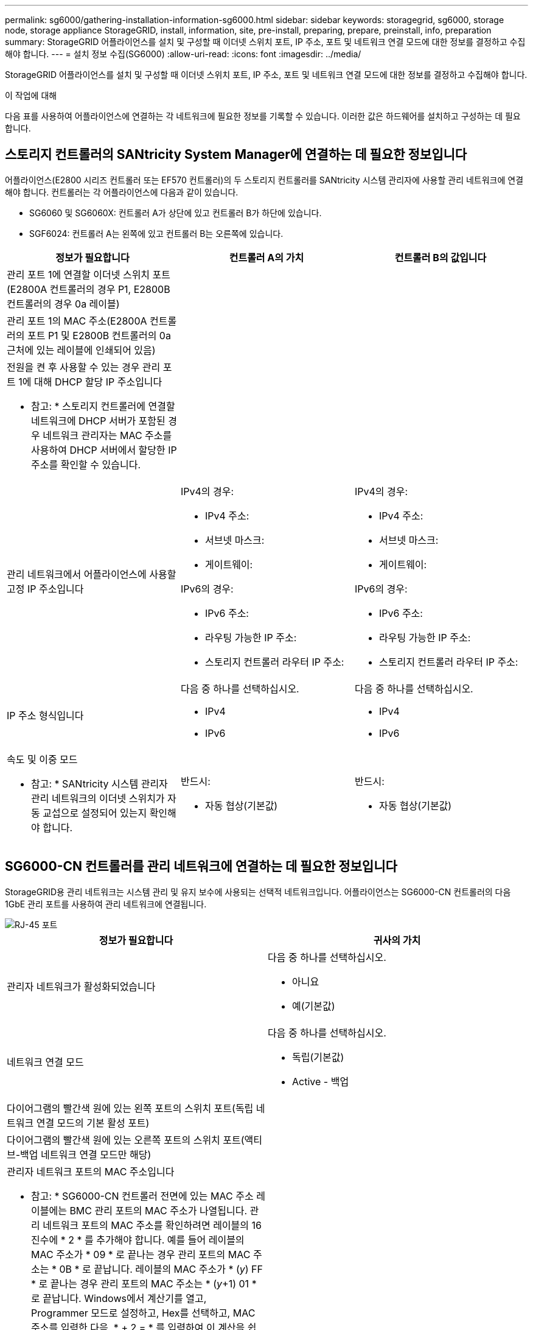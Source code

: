 ---
permalink: sg6000/gathering-installation-information-sg6000.html 
sidebar: sidebar 
keywords: storagegrid, sg6000, storage node, storage appliance StorageGRID, install, information, site, pre-install, preparing, prepare, preinstall, info, preparation 
summary: StorageGRID 어플라이언스를 설치 및 구성할 때 이더넷 스위치 포트, IP 주소, 포트 및 네트워크 연결 모드에 대한 정보를 결정하고 수집해야 합니다. 
---
= 설치 정보 수집(SG6000)
:allow-uri-read: 
:icons: font
:imagesdir: ../media/


[role="lead"]
StorageGRID 어플라이언스를 설치 및 구성할 때 이더넷 스위치 포트, IP 주소, 포트 및 네트워크 연결 모드에 대한 정보를 결정하고 수집해야 합니다.

.이 작업에 대해
다음 표를 사용하여 어플라이언스에 연결하는 각 네트워크에 필요한 정보를 기록할 수 있습니다. 이러한 값은 하드웨어를 설치하고 구성하는 데 필요합니다.



== 스토리지 컨트롤러의 SANtricity System Manager에 연결하는 데 필요한 정보입니다

어플라이언스(E2800 시리즈 컨트롤러 또는 EF570 컨트롤러)의 두 스토리지 컨트롤러를 SANtricity 시스템 관리자에 사용할 관리 네트워크에 연결해야 합니다. 컨트롤러는 각 어플라이언스에 다음과 같이 있습니다.

* SG6060 및 SG6060X: 컨트롤러 A가 상단에 있고 컨트롤러 B가 하단에 있습니다.
* SGF6024: 컨트롤러 A는 왼쪽에 있고 컨트롤러 B는 오른쪽에 있습니다.


|===
| 정보가 필요합니다 | 컨트롤러 A의 가치 | 컨트롤러 B의 값입니다 


 a| 
관리 포트 1에 연결할 이더넷 스위치 포트(E2800A 컨트롤러의 경우 P1, E2800B 컨트롤러의 경우 0a 레이블)
 a| 
 a| 



 a| 
관리 포트 1의 MAC 주소(E2800A 컨트롤러의 포트 P1 및 E2800B 컨트롤러의 0a 근처에 있는 레이블에 인쇄되어 있음)
 a| 
 a| 



 a| 
전원을 켠 후 사용할 수 있는 경우 관리 포트 1에 대해 DHCP 할당 IP 주소입니다

* 참고: * 스토리지 컨트롤러에 연결할 네트워크에 DHCP 서버가 포함된 경우 네트워크 관리자는 MAC 주소를 사용하여 DHCP 서버에서 할당한 IP 주소를 확인할 수 있습니다.
 a| 
 a| 



 a| 
관리 네트워크에서 어플라이언스에 사용할 고정 IP 주소입니다
 a| 
IPv4의 경우:

* IPv4 주소:
* 서브넷 마스크:
* 게이트웨이:


IPv6의 경우:

* IPv6 주소:
* 라우팅 가능한 IP 주소:
* 스토리지 컨트롤러 라우터 IP 주소:

 a| 
IPv4의 경우:

* IPv4 주소:
* 서브넷 마스크:
* 게이트웨이:


IPv6의 경우:

* IPv6 주소:
* 라우팅 가능한 IP 주소:
* 스토리지 컨트롤러 라우터 IP 주소:




 a| 
IP 주소 형식입니다
 a| 
다음 중 하나를 선택하십시오.

* IPv4
* IPv6

 a| 
다음 중 하나를 선택하십시오.

* IPv4
* IPv6




 a| 
속도 및 이중 모드

* 참고: * SANtricity 시스템 관리자 관리 네트워크의 이더넷 스위치가 자동 교섭으로 설정되어 있는지 확인해야 합니다.
 a| 
반드시:

* 자동 협상(기본값)

 a| 
반드시:

* 자동 협상(기본값)


|===


== SG6000-CN 컨트롤러를 관리 네트워크에 연결하는 데 필요한 정보입니다

StorageGRID용 관리 네트워크는 시스템 관리 및 유지 보수에 사용되는 선택적 네트워크입니다. 어플라이언스는 SG6000-CN 컨트롤러의 다음 1GbE 관리 포트를 사용하여 관리 네트워크에 연결됩니다.

image::../media/rj_45_ports_circled.png[RJ-45 포트]

|===
| 정보가 필요합니다 | 귀사의 가치 


 a| 
관리자 네트워크가 활성화되었습니다
 a| 
다음 중 하나를 선택하십시오.

* 아니요
* 예(기본값)




 a| 
네트워크 연결 모드
 a| 
다음 중 하나를 선택하십시오.

* 독립(기본값)
* Active - 백업




 a| 
다이어그램의 빨간색 원에 있는 왼쪽 포트의 스위치 포트(독립 네트워크 연결 모드의 기본 활성 포트)
 a| 



 a| 
다이어그램의 빨간색 원에 있는 오른쪽 포트의 스위치 포트(액티브-백업 네트워크 연결 모드만 해당)
 a| 



 a| 
관리자 네트워크 포트의 MAC 주소입니다

* 참고: * SG6000-CN 컨트롤러 전면에 있는 MAC 주소 레이블에는 BMC 관리 포트의 MAC 주소가 나열됩니다. 관리 네트워크 포트의 MAC 주소를 확인하려면 레이블의 16진수에 * 2 * 를 추가해야 합니다. 예를 들어 레이블의 MAC 주소가 * 09 * 로 끝나는 경우 관리 포트의 MAC 주소는 * 0B * 로 끝납니다. 레이블의 MAC 주소가 * (_y_) FF * 로 끝나는 경우 관리 포트의 MAC 주소는 * (_y_+1) 01 * 로 끝납니다. Windows에서 계산기를 열고, Programmer 모드로 설정하고, Hex를 선택하고, MAC 주소를 입력한 다음, * + 2 = * 를 입력하여 이 계산을 쉽게 수행할 수 있습니다.
 a| 



 a| 
전원을 켠 후 사용할 수 있는 경우, Admin Network 포트에 대해 DHCP가 할당한 IP 주소입니다

* 참고: * MAC 주소를 사용하여 할당된 IP를 조회하여 DHCP 할당 IP 주소를 확인할 수 있습니다.
 a| 
* IPv4 주소(CIDR):
* 게이트웨이:




 a| 
관리 네트워크의 어플라이언스 스토리지 노드에 사용할 고정 IP 주소입니다

* 참고: * 네트워크에 게이트웨이가 없는 경우 게이트웨이에 대해 동일한 정적 IPv4 주소를 지정합니다.
 a| 
* IPv4 주소(CIDR):
* 게이트웨이:




 a| 
관리 네트워크 서브넷(CIDR)
 a| 

|===


== SG6000-CN 컨트롤러에서 10/25-GbE 포트를 연결하고 구성하는 데 필요한 정보입니다

SG6000-CN 컨트롤러의 10/25-GbE 포트 4개는 StorageGRID 그리드 네트워크 및 선택적 클라이언트 네트워크에 연결됩니다.

|===
| 정보가 필요합니다 | 귀사의 가치 


 a| 
링크 속도
 a| 
다음 중 하나를 선택하십시오.

* 자동(기본값)
* 10GbE
* 25GbE




 a| 
포트 결합 모드
 a| 
다음 중 하나를 선택하십시오.

* 고정(기본값)
* 집계




 a| 
포트 1용 스위치 포트(고정 모드용 클라이언트 네트워크)
 a| 



 a| 
포트 2용 스위치 포트(고정 모드용 그리드 네트워크)
 a| 



 a| 
포트 3용 스위치 포트(고정 모드용 클라이언트 네트워크)
 a| 



 a| 
포트 4용 스위치 포트(고정 모드용 그리드 네트워크)
 a| 

|===


== SG6000-CN 컨트롤러를 그리드 네트워크에 연결하는 데 필요한 정보

StorageGRID용 그리드 네트워크는 모든 내부 StorageGRID 트래픽에 사용되는 필수 네트워크입니다. 어플라이언스는 SG6000-CN 컨트롤러의 10/25-GbE 포트를 사용하여 그리드 네트워크에 연결됩니다.

|===
| 정보가 필요합니다 | 귀사의 가치 


 a| 
네트워크 연결 모드
 a| 
다음 중 하나를 선택하십시오.

* Active-Backup(기본값)
* LACP(802.3ad)




 a| 
VLAN 태그 지정이 활성화되었습니다
 a| 
다음 중 하나를 선택하십시오.

* 아니요(기본값)
* 예




 a| 
VLAN 태그(VLAN 태그 지정이 활성화된 경우)
 a| 
0에서 4095 사이의 값을 입력합니다.



 a| 
전원을 켠 후 사용할 수 있는 경우 그리드 네트워크에 대해 DHCP 할당 IP 주소입니다
 a| 
* IPv4 주소(CIDR):
* 게이트웨이:




 a| 
그리드 네트워크에서 어플라이언스 스토리지 노드에 사용할 고정 IP 주소입니다

* 참고: * 네트워크에 게이트웨이가 없는 경우 게이트웨이에 대해 동일한 정적 IPv4 주소를 지정합니다.
 a| 
* IPv4 주소(CIDR):
* 게이트웨이:




 a| 
그리드 네트워크 서브넷(CIDR)
 a| 

|===


== SG6000-CN 컨트롤러를 클라이언트 네트워크에 연결하는 데 필요한 정보입니다

StorageGRID용 클라이언트 네트워크는 일반적으로 그리드에 대한 클라이언트 프로토콜 액세스를 제공하는 데 사용되는 선택적 네트워크입니다. 어플라이언스는 SG6000-CN 컨트롤러의 10/25-GbE 포트를 사용하여 클라이언트 네트워크에 연결됩니다.

|===
| 정보가 필요합니다 | 귀사의 가치 


 a| 
클라이언트 네트워크가 활성화되었습니다
 a| 
다음 중 하나를 선택하십시오.

* 아니요(기본값)
* 예




 a| 
네트워크 연결 모드
 a| 
다음 중 하나를 선택하십시오.

* Active-Backup(기본값)
* LACP(802.3ad)




 a| 
VLAN 태그 지정이 활성화되었습니다
 a| 
다음 중 하나를 선택하십시오.

* 아니요(기본값)
* 예




 a| 
VLAN 태그(VLAN 태그 지정이 활성화된 경우)
 a| 
0에서 4095 사이의 값을 입력합니다.



 a| 
전원을 켠 후 사용할 수 있는 경우 클라이언트 네트워크에 대해 DHCP 할당 IP 주소입니다
 a| 
* IPv4 주소(CIDR):
* 게이트웨이:




 a| 
클라이언트 네트워크의 어플라이언스 스토리지 노드에 사용할 고정 IP 주소입니다

* 참고: * 클라이언트 네트워크가 활성화된 경우 컨트롤러의 기본 라우트는 여기에 지정된 게이트웨이를 사용합니다.
 a| 
* IPv4 주소(CIDR):
* 게이트웨이:


|===


== SG6000-CN 컨트롤러를 BMC 관리 네트워크에 연결하는 데 필요한 정보입니다

다음 1GbE 관리 포트를 사용하여 SG6000-CN 컨트롤러의 BMC 인터페이스에 액세스할 수 있습니다. 이 포트는 IPMI(Intelligent Platform Management Interface) 표준을 사용하여 이더넷을 통한 컨트롤러 하드웨어의 원격 관리를 지원합니다.

image::../media/bmc_management_port.gif[BMC 관리 포트]

|===
| 정보가 필요합니다 | 귀사의 가치 


 a| 
BMC 관리 포트에 연결할 이더넷 스위치 포트(다이어그램에서 원으로 표시됨)
 a| 



 a| 
전원을 켠 후 사용할 수 있는 경우 BMC 관리 네트워크에 대해 DHCP 할당 IP 주소입니다
 a| 
* IPv4 주소(CIDR):
* 게이트웨이:




 a| 
BMC 관리 포트에 사용할 고정 IP 주소입니다
 a| 
* IPv4 주소(CIDR):
* 게이트웨이:


|===
.관련 정보
xref:controllers-in-sg6000-appliances.adoc[SG6000 어플라이언스의 컨트롤러]

xref:reviewing-appliance-network-connections-sg6000.adoc[어플라이언스 네트워크 연결 검토(SG6000)]

xref:port-bond-modes-for-sg6000-cn-controller.adoc[SG6000-CN 컨트롤러의 포트 결합 모드]

xref:cabling-appliance-sg6000.adoc[케이블 어플라이언스(SG6000)]

xref:configuring-storagegrid-ip-addresses-sg6000.adoc[StorageGRID IP 주소를 구성합니다]
